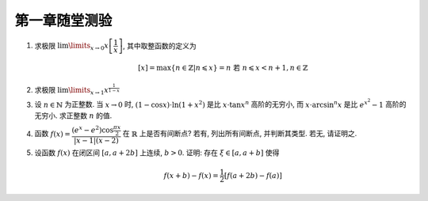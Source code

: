 第一章随堂测验
=======================

1. 求极限 :math:`\lim\limits_{x \to 0} x \left[ \dfrac{1}{x} \right]`, 其中取整函数的定义为

   .. math::
        [x] = \max \{ n \in \mathbb{Z} | n \leqslant x \} = n \text{ 若 } n \leqslant x < n + 1, n \in \mathbb{Z}

2. 求极限 :math:`\lim\limits_{x \to 1} x^{\frac{1}{1 - x}}`

3. 设 :math:`n \in \mathbb{N}` 为正整数. 当 :math:`x \to 0` 时, :math:`(1 - \cos x) \cdot \ln (1 + x^2)` 是比 :math:`x \cdot \tan x^n` 高阶的无穷小,
   而 :math:`x \cdot \arcsin^n x` 是比 :math:`e^{x^2} - 1` 高阶的无穷小. 求正整数 :math:`n` 的值.

4. 函数 :math:`f(x) = \dfrac{(e^x - e^2) \cos \frac{\pi x}{2}}{\lvert x - 1 \rvert (x - 2)}` 在 :math:`\mathbb{R}` 上是否有间断点?
   若有, 列出所有间断点, 并判断其类型. 若无, 请证明之.

5. 设函数 :math:`f(x)` 在闭区间 :math:`[a, a + 2b]` 上连续, :math:`b > 0`. 证明: 存在 :math:`\xi \in [a, a + b]` 使得

   .. math::
        f(x + b) - f(x) = \frac{1}{2} \left[ f(a + 2b) - f(a) \right]
